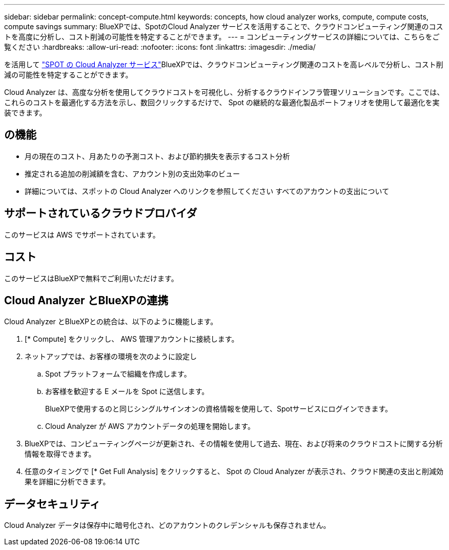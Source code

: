 ---
sidebar: sidebar 
permalink: concept-compute.html 
keywords: concepts, how cloud analyzer works, compute, compute costs, compute savings 
summary: BlueXPでは、SpotのCloud Analyzer サービスを活用することで、クラウドコンピューティング関連のコストを高度に分析し、コスト削減の可能性を特定することができます。 
---
= コンピューティングサービスの詳細については、こちらをご覧ください
:hardbreaks:
:allow-uri-read: 
:nofooter: 
:icons: font
:linkattrs: 
:imagesdir: ./media/


[role="lead"]
を活用して https://spot.io/products/cloud-analyzer/["SPOT の Cloud Analyzer サービス"^]BlueXPでは、クラウドコンピューティング関連のコストを高レベルで分析し、コスト削減の可能性を特定することができます。

Cloud Analyzer は、高度な分析を使用してクラウドコストを可視化し、分析するクラウドインフラ管理ソリューションです。ここでは、これらのコストを最適化する方法を示し、数回クリックするだけで、 Spot の継続的な最適化製品ポートフォリオを使用して最適化を実装できます。



== の機能

* 月の現在のコスト、月あたりの予測コスト、および節約損失を表示するコスト分析
* 推定される追加の削減額を含む、アカウント別の支出効率のビュー
* 詳細については、スポットの Cloud Analyzer へのリンクを参照してください すべてのアカウントの支出について




== サポートされているクラウドプロバイダ

このサービスは AWS でサポートされています。



== コスト

このサービスはBlueXPで無料でご利用いただけます。



== Cloud Analyzer とBlueXPの連携

Cloud Analyzer とBlueXPとの統合は、以下のように機能します。

. [* Compute] をクリックし、 AWS 管理アカウントに接続します。
. ネットアップでは、お客様の環境を次のように設定し
+
.. Spot プラットフォームで組織を作成します。
.. お客様を歓迎する E メールを Spot に送信します。
+
BlueXPで使用するのと同じシングルサインオンの資格情報を使用して、Spotサービスにログインできます。

.. Cloud Analyzer が AWS アカウントデータの処理を開始します。


. BlueXPでは、コンピューティングページが更新され、その情報を使用して過去、現在、および将来のクラウドコストに関する分析情報を取得できます。
. 任意のタイミングで [* Get Full Analysis] をクリックすると、 Spot の Cloud Analyzer が表示され、クラウド関連の支出と削減効果を詳細に分析できます。




== データセキュリティ

Cloud Analyzer データは保存中に暗号化され、どのアカウントのクレデンシャルも保存されません。
